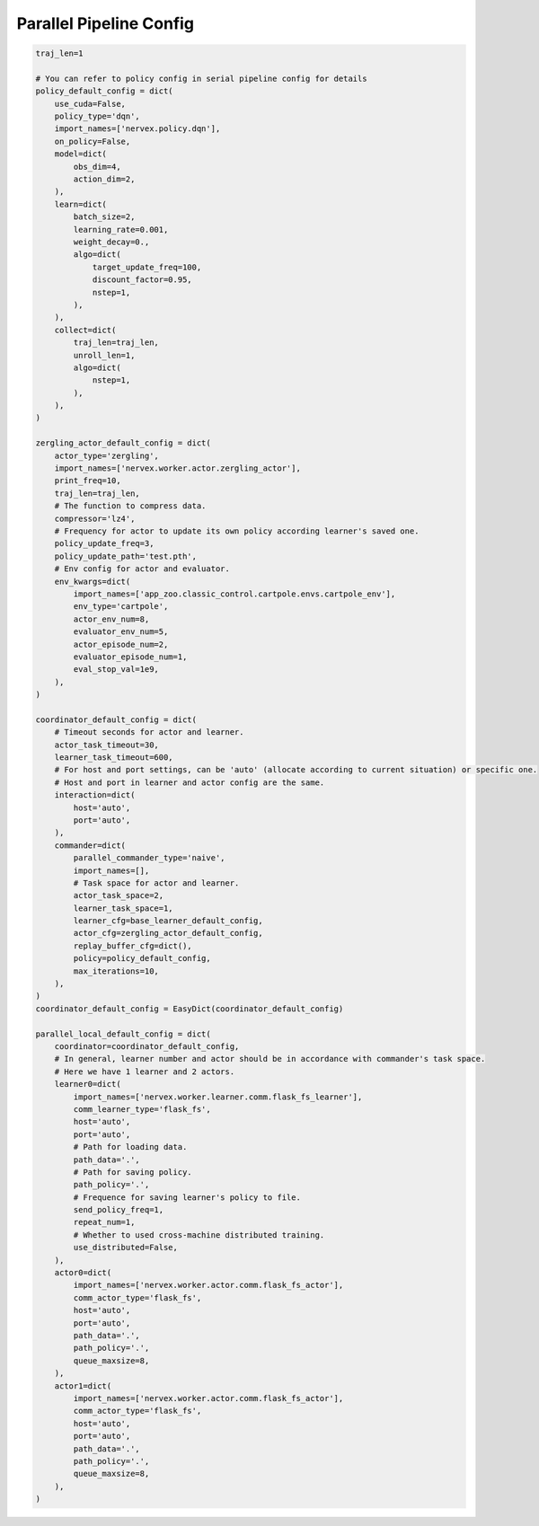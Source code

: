 Parallel Pipeline Config
~~~~~~~~~~~~~~~~~~~~~~~~~~

.. code:: python

    traj_len=1

    # You can refer to policy config in serial pipeline config for details
    policy_default_config = dict(
        use_cuda=False,
        policy_type='dqn',
        import_names=['nervex.policy.dqn'],
        on_policy=False,
        model=dict(
            obs_dim=4,
            action_dim=2,
        ),
        learn=dict(
            batch_size=2,
            learning_rate=0.001,
            weight_decay=0.,
            algo=dict(
                target_update_freq=100,
                discount_factor=0.95,
                nstep=1,
            ),
        ),
        collect=dict(
            traj_len=traj_len,
            unroll_len=1,
            algo=dict(
                nstep=1,
            ),
        ),
    )

    zergling_actor_default_config = dict(
        actor_type='zergling',
        import_names=['nervex.worker.actor.zergling_actor'],
        print_freq=10,
        traj_len=traj_len,
        # The function to compress data.
        compressor='lz4',
        # Frequency for actor to update its own policy according learner's saved one.
        policy_update_freq=3,
        policy_update_path='test.pth',
        # Env config for actor and evaluator.
        env_kwargs=dict(
            import_names=['app_zoo.classic_control.cartpole.envs.cartpole_env'],
            env_type='cartpole',
            actor_env_num=8,
            evaluator_env_num=5,
            actor_episode_num=2,
            evaluator_episode_num=1,
            eval_stop_val=1e9,
        ),
    )

    coordinator_default_config = dict(
        # Timeout seconds for actor and learner.
        actor_task_timeout=30,
        learner_task_timeout=600,
        # For host and port settings, can be 'auto' (allocate according to current situation) or specific one.
        # Host and port in learner and actor config are the same.
        interaction=dict(
            host='auto',
            port='auto',
        ),
        commander=dict(
            parallel_commander_type='naive',
            import_names=[],
            # Task space for actor and learner.
            actor_task_space=2,
            learner_task_space=1,
            learner_cfg=base_learner_default_config,
            actor_cfg=zergling_actor_default_config,
            replay_buffer_cfg=dict(),
            policy=policy_default_config,
            max_iterations=10,
        ),
    )
    coordinator_default_config = EasyDict(coordinator_default_config)

    parallel_local_default_config = dict(
        coordinator=coordinator_default_config,
        # In general, learner number and actor should be in accordance with commander's task space.
        # Here we have 1 learner and 2 actors.
        learner0=dict(
            import_names=['nervex.worker.learner.comm.flask_fs_learner'],
            comm_learner_type='flask_fs',
            host='auto',
            port='auto',
            # Path for loading data.
            path_data='.',
            # Path for saving policy.
            path_policy='.',
            # Frequence for saving learner's policy to file.
            send_policy_freq=1,
            repeat_num=1,
            # Whether to used cross-machine distributed training.
            use_distributed=False,
        ),
        actor0=dict(
            import_names=['nervex.worker.actor.comm.flask_fs_actor'],
            comm_actor_type='flask_fs',
            host='auto',
            port='auto',
            path_data='.',
            path_policy='.',
            queue_maxsize=8,
        ),
        actor1=dict(
            import_names=['nervex.worker.actor.comm.flask_fs_actor'],
            comm_actor_type='flask_fs',
            host='auto',
            port='auto',
            path_data='.',
            path_policy='.',
            queue_maxsize=8,
        ),
    )
